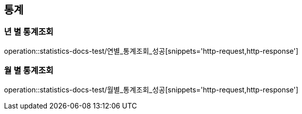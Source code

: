 == 통계

=== 년 별 통계조회
operation::statistics-docs-test/연별_통계조회_성공[snippets='http-request,http-response']

=== 월 별 통계조회

operation::statistics-docs-test/월별_통계조회_성공[snippets='http-request,http-response']